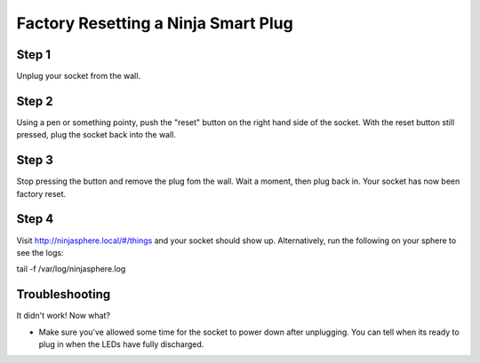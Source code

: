 Factory Resetting a Ninja Smart Plug
====


.. image:: images/socket.jpg


Step 1
~~~~~~~~~~~~~
Unplug your socket from the wall.

Step 2
~~~~~~~~~~~~~
Using a pen or something pointy, push the "reset" button on the right hand side of the socket. With the reset button still pressed, plug the socket back into the wall.

Step 3
~~~~~~~~~~~~~
Stop pressing the button and remove the plug fom the wall. Wait a moment, then plug back in. Your socket has now been factory reset.

Step 4
~~~~~~~~~~~~~
Visit http://ninjasphere.local/#/things and your socket should show up. Alternatively, run the following on your sphere to see the logs:

::

tail -f /var/log/ninjasphere.log

Troubleshooting
~~~~~~~~~~~~~
It didn't work! Now what?

* Make sure you've allowed some time for the socket to power down after unplugging. You can tell when its ready to plug in when the LEDs have fully discharged.
